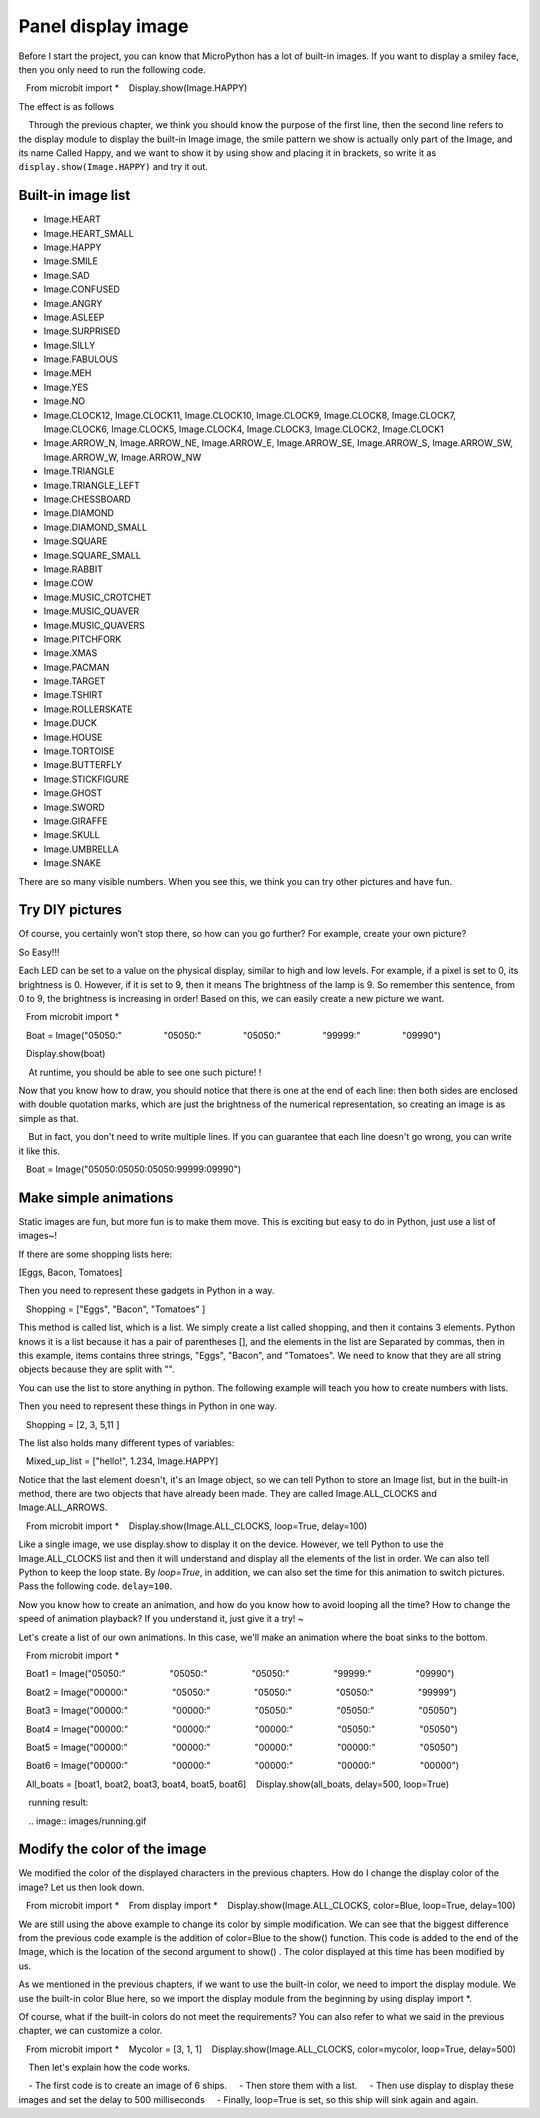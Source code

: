Panel display image
==============================================================

Before I start the project, you can know that MicroPython has a lot of built-in images. If you want to display a smiley face, then you only need to run the following code.

.. code:: python

   From microbit import *
   Display.show(Image.HAPPY)

The effect is as follows

.. Image:: images/emoj.jpg

.. Note::

    Through the previous chapter, we think you should know the purpose of the first line, then the second line refers to the display module to display the built-in Image image, the smile pattern we show is actually only part of the Image, and its name Called Happy, and we want to show it by using show and placing it in brackets, so write it as ``display.show(Image.HAPPY)`` and try it out.

Built-in image list
---------------------------

.. code:: python

- Image.HEART
- Image.HEART_SMALL
- Image.HAPPY
- Image.SMILE
- Image.SAD
- Image.CONFUSED
- Image.ANGRY
- Image.ASLEEP
- Image.SURPRISED
- Image.SILLY
- Image.FABULOUS
- Image.MEH
- Image.YES
- Image.NO
- Image.CLOCK12, Image.CLOCK11, Image.CLOCK10, Image.CLOCK9, Image.CLOCK8, Image.CLOCK7, Image.CLOCK6, Image.CLOCK5, Image.CLOCK4, Image.CLOCK3, Image.CLOCK2, Image.CLOCK1
- Image.ARROW_N, Image.ARROW_NE, Image.ARROW_E, Image.ARROW_SE, Image.ARROW_S, Image.ARROW_SW, Image.ARROW_W, Image.ARROW_NW
- Image.TRIANGLE
- Image.TRIANGLE_LEFT
- Image.CHESSBOARD
- Image.DIAMOND
- Image.DIAMOND_SMALL
- Image.SQUARE
- Image.SQUARE_SMALL
- Image.RABBIT
- Image.COW
- Image.MUSIC_CROTCHET
- Image.MUSIC_QUAVER
- Image.MUSIC_QUAVERS
- Image.PITCHFORK
- Image.XMAS
- Image.PACMAN
- Image.TARGET
- Image.TSHIRT
- Image.ROLLERSKATE
- Image.DUCK
- Image.HOUSE
- Image.TORTOISE
- Image.BUTTERFLY
- Image.STICKFIGURE
- Image.GHOST
- Image.SWORD
- Image.GIRAFFE
- Image.SKULL
- Image.UMBRELLA
- Image.SNAKE

There are so many visible numbers. When you see this, we think you can try other pictures and have fun.

Try DIY pictures
---------------------------

Of course, you certainly won’t stop there, so how can you go further? For example, create your own picture?

So Easy!!!

Each LED can be set to a value on the physical display, similar to high and low levels. For example, if a pixel is set to 0, its brightness is 0. However, if it is set to 9, then it means The brightness of the lamp is 9. So remember this sentence, from 0 to 9, the brightness is increasing in order! Based on this, we can easily create a new picture we want.

.. code:: python

   From microbit import *

   Boat = Image("05050:"
                "05050:"
                "05050:"
                "99999:"
                "09990")

   Display.show(boat)

.. image:: images/emoj2.jpg

.. Note::

    At runtime, you should be able to see one such picture! !

Now that you know how to draw, you should notice that there is one at the end of each line: then both sides are enclosed with double quotation marks, which are just the brightness of the numerical representation, so creating an image is as simple as that.

    But in fact, you don't need to write multiple lines. If you can guarantee that each line doesn't go wrong, you can write it like this.

.. code:: python

   Boat = Image("05050:05050:05050:99999:09990")

Make simple animations
---------------------------

Static images are fun, but more fun is to make them move. This is exciting but easy to do in Python, just use a list of images~!

If there are some shopping lists here:

[Eggs, Bacon, Tomatoes]

Then you need to represent these gadgets in Python in a way.

.. code:: python

   Shopping = ["Eggs", "Bacon", "Tomatoes" ]

This method is called list, which is a list. We simply create a list called shopping, and then it contains 3 elements. Python knows it is a list because it has a pair of parentheses [], and the elements in the list are Separated by commas, then in this example, items contains three strings, "Eggs", "Bacon", and "Tomatoes". We need to know that they are all string objects because they are split with "".

You can use the list to store anything in python. The following example will teach you how to create numbers with lists.

Then you need to represent these things in Python in one way.

.. code:: python

   Shopping = [2, 3, 5,11 ]

The list also holds many different types of variables:

.. code:: python

   Mixed_up_list = ["hello!", 1.234, Image.HAPPY]

Notice that the last element doesn't, it's an Image object, so we can tell Python to store an Image list, but in the built-in method, there are two objects that have already been made. They are called Image.ALL_CLOCKS and Image.ALL_ARROWS.

.. code:: python

   From microbit import *
   Display.show(Image.ALL_CLOCKS, loop=True, delay=100)

Like a single image, we use display.show to display it on the device. However, we tell Python to use the Image.ALL_CLOCKS list and then it will understand and display all the elements of the list in order. We can also tell Python to keep the loop state. By *loop=True*\ , in addition, we can also set the time for this animation to switch pictures. Pass the following code. \ ``delay=100``\.

Now you know how to create an animation, and how do you know how to avoid looping all the time? How to change the speed of animation playback? If you understand it, just give it a try! ~

Let's create a list of our own animations. In this case, we'll make an animation where the boat sinks to the bottom.

.. code:: python

   From microbit import *

   Boat1 = Image("05050:"
                 "05050:"
                 "05050:"
                 "99999:"
                 "09990")

   Boat2 = Image("00000:"
                 "05050:"
                 "05050:"
                 "05050:"
                 "99999")

   Boat3 = Image("00000:"
                 "00000:"
                 "05050:"
                 "05050:"
                 "05050")

   Boat4 = Image("00000:"
                 "00000:"
                 "00000:"
                 "05050:"
                 "05050")

   Boat5 = Image("00000:"
                 "00000:"
                 "00000:"
                 "00000:"
                 "05050")

   Boat6 = Image("00000:"
                 "00000:"
                 "00000:"
                 "00000:"
                 "00000")

   All_boats = [boat1, boat2, boat3, boat4, boat5, boat6]
   Display.show(all_boats, delay=500, loop=True)


.. Note::

    running result:

    .. image:: images/running.gif

Modify the color of the image
---------------------------

We modified the color of the displayed characters in the previous chapters. How do I change the display color of the image? Let us then look down.

.. code:: python

   From microbit import *
   From display import *
   Display.show(Image.ALL_CLOCKS, color=Blue, loop=True, delay=100)

We are still using the above example to change its color by simple modification. We can see that the biggest difference from the previous code example is the addition of color=Blue to the show() function. This code is added to the end of the Image, which is the location of the second argument to show() . The color displayed at this time has been modified by us.

.. image:: images/blue.gif

As we mentioned in the previous chapters, if we want to use the built-in color, we need to import the display module. We use the built-in color Blue here, so we import the display module from the beginning by using display import \*.

Of course, what if the built-in colors do not meet the requirements? You can also refer to what we said in the previous chapter, we can customize a color.

.. code:: python

   From microbit import *
   Mycolor = [3, 1, 1]
   Display.show(Image.ALL_CLOCKS, color=mycolor, loop=True, delay=500)

.. image:: images/mycolor.gif

.. Note::

    Then let's explain how the code works.

    - The first code is to create an image of 6 ships.
    - Then store them with a list.
    - Then use display to display these images and set the delay to 500 milliseconds
    - Finally, loop=True is set, so this ship will sink again and again.